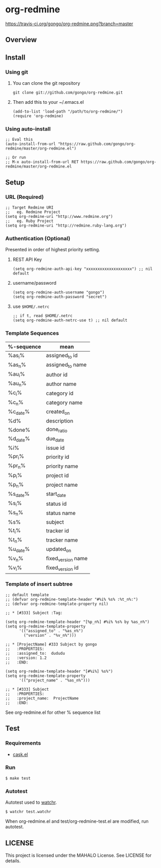 * org-redmine

  [[https://travis-ci.org/gongo/org-redmine][https://travis-ci.org/gongo/org-redmine.png?branch=master]]

** Overview
** Install
*** Using git
    1. You can clone the git repository

       : git clone git://github.com/gongo/org-redmine.git

    2. Then add this to your ~/.emacs.el

       : (add-to-list 'load-path "/path/to/org-redmine/")
       : (require 'org-redmine)

*** Using auto-install
    : ;; Eval this
    : (auto-install-from-url "https://raw.github.com/gongo/org-redmine/master/org-redmine.el")
    : 
    : ;; Or run
    : ;; M-x auto-install-from-url RET https://raw.github.com/gongo/org-redmine/master/org-redmine.el
** Setup
*** URL (Required)
    : ;; Target Redmine URI
    : ;;   eg. Redmine Project
    : (setq org-redmine-uri "http://www.redmine.org")
    : ;;   eg. Ruby Project
    : (setq org-redmine-uri "http://redmine.ruby-lang.org")
*** Authentication (Optional)
    Presented in order of highest priority setting.

    1. REST API Key

       : (setq org-redmine-auth-api-key "xxxxxxxxxxxxxxxxxxxx") ;; nil default

    2. username/password

       : (setq org-redmine-auth-username "gongo")
       : (setq org-redmine-auth-password "secret")

    3. use =$HOME/.netrc=

       : ;; if t, read $HOME/.netrc
       : (setq org-redmine-auth-netrc-use t) ;; nil default

*** Template Sequences
    | %-sequence | mean               |
    |------------+--------------------|
    | %as_i%     | assigned_to id     |
    | %as_n%     | assigned_to name   |
    | %au_i%     | author id          |
    | %au_n%     | author name        |
    | %c_i%      | category id        |
    | %c_n%      | category name      |
    | %c_date%   | created_on         |
    | %d%        | description        |
    | %done%     | done_ratio         |
    | %d_date%   | due_date           |
    | %i%        | issue id           |
    | %pr_i%     | priority id        |
    | %pr_n%     | priority name      |
    | %p_i%      | project id         |
    | %p_n%      | project name       |
    | %s_date%   | start_date         |
    | %s_i%      | status id          |
    | %s_n%      | status name        |
    | %s%        | subject            |
    | %t_i%      | tracker id         |
    | %t_n%      | tracker name       |
    | %u_date%   | updated_on         |
    | %v_n%      | fixed_version name |
    | %v_i%      | fixed_version id   |

*** Template of insert subtree
    : ;; default template
    : ;; (defvar org-redmine-template-header "#%i% %s% :%t_n%:")
    : ;; (defvar org-redmine-template-property nil)
    : 
    : ;; * [#333] Subject :Tag:
    : 
    : (setq org-redmine-template-header "[%p_n%] #%i% %s% by %as_n%")
    : (setq org-redmine-template-property
    :       '(("assigned_to" . "%as_n%")
    :         ("version" . "%v_n%")))
    : 
    : ;; * [ProjectName] #333 Subject by gongo
    : ;;   :PROPERTIES:
    : ;;   :assigned_to:  dududu
    : ;;   :version: 1.2
    : ;;   :END:
    : 
    : (setq org-redmine-template-header "[#%i%] %s%")
    : (setq org-redmine-template-property
    :       '(("project_name" . "%as_n%")))
    : 
    : ;; * [#333] Subject
    : ;;   :PROPERTIES:
    : ;;   :project_name:  ProjectName
    : ;;   :END:

    See org-redmine.el for other % sequence list
** Test
*** Requirements
    - [[https://github.com/cask/cask][cask.el]]
*** Run
    : $ make test
*** Autotest
    Autotest used to [[https://github.com/mynyml/watchr][watchr]].

    : $ watchr test.watchr

    When org-redmine.el and test/org-redmine-test.el are modified, run autotest.

** LICENSE
   This project is licensed under the MAHALO License. See LICENSE for details.
